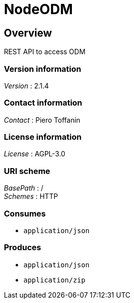 = NodeODM


[[_overview]]
== Overview
REST API to access ODM


=== Version information
[%hardbreaks]
_Version_ : 2.1.4


=== Contact information
[%hardbreaks]
_Contact_ : Piero Toffanin


=== License information
[%hardbreaks]
_License_ : AGPL-3.0


=== URI scheme
[%hardbreaks]
_BasePath_ : /
_Schemes_ : HTTP


=== Consumes

* `application/json`


=== Produces

* `application/json`
* `application/zip`



